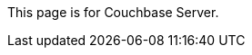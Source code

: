 This
ifdef::page-topic-type[{page-topic-type}]
ifndef::page-topic-type[page]
is for Couchbase Server.
ifdef::flag-escape-hatch[]
For Couchbase Capella, see xref:cloud:develop:{docname}.adoc[].
endif::flag-escape-hatch[]